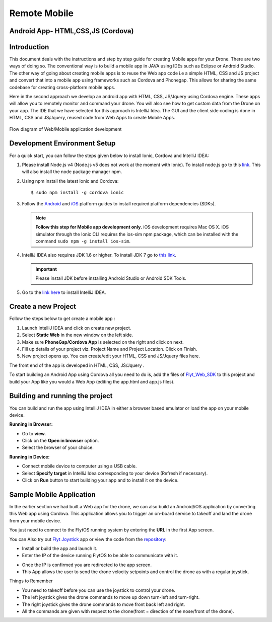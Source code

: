 .. _write_remote_mobile:

Remote Mobile
===============


Android App- HTML,CSS,JS (Cordova)
----------------------------------


Introduction
--------------

This document deals with the instructions and step by step guide for creating Mobile apps for your Drone. There are two ways of doing so. The conventional way is to build a mobile app in JAVA using IDEs such as Eclipse or Android Studio. The other way of going about creating mobile apps is to reuse the Web app code i.e a simple HTML, CSS and JS project and convert that into a mobile app using frameworks such as Cordova and Phonegap. This allows for sharing the same codebase for creating cross-platform mobile apps.


Here in the second approach we develop an android app with HTML, CSS, JS/Jquery using Cordova engine. These apps will allow you to remotely monitor and command your drone. You will also see how to get custom data from the Drone on your app. The IDE that we have selected for this approach is IntelliJ Idea. The GUI and the client side coding is done in HTML, CSS and JS/Jquery, reused code from Web Apps to create Mobile Apps.


.. figure:: /_static/Images/Web_mobile_blockdiagram.png
	:align: center
	
	 
	Flow diagram of Web/Mobile application development

  



Development Environment Setup
------------------------------

For a quick start, you can follow the steps given below to install Ionic, Cordova and IntelliJ IDEA:


#. Please install Node.js v4 (Node.js v5 does not work at the moment with Ionic). To install node.js go to this `link`_. This will also install the node package manager npm.
   

#. Using npm install the latest Ionic and Cordova::

   $ sudo npm install -g cordova ionic


#. Follow the `Android`_ and `iOS`_ platform guides to install required platform dependencies (SDKs).
   
   .. note:: **Follow this step for Mobile app development only.** iOS development requires Mac OS X. iOS simulator through the Ionic CLI requires the ios-sim npm package, which can be installed with the command ``sudo npm -g install ios-sim``.
   
   


#. IntelliJ IDEA also requires JDK 1.6 or higher. To install JDK 7 go to `this link`_. 
   

   .. important:: Please install JDK before installing Android Studio or Android SDK Tools. 
   

#. Go to the `link here`_ to install IntelliJ IDEA.

Create a new Project
--------------------


Follow the steps below to get create a mobile app : 

#. Launch IntelliJ IDEA and click on create new project.
#. Select **Static Web** in the new window on the left side.
#. Make sure **PhoneGap/Cordova App** is selected on the right and click on next.
#. Fill up details of your project viz. Project Name and Project Location. Click on Finish.
#. New project opens up. You can create/edit your HTML, CSS and JS/Jquery files here.


The front end of the app is developed in HTML, CSS, JS/Jquery .


To start building an Android App using Cordova all you need to do is, add the files of `Flyt_Web_SDK`_ to this project and build your App like you would a Web App (editing the app.html and app.js files).


Building and running the project
---------------------------------



You can build and run the app using IntelliJ IDEA in either a browser based emulator or load the app on your mobile device.

**Running in Browser:**

- Go to **view**.
- Click on the **Open in browser** option.
- Select the browser of your choice.
  

**Running in Device:**

- Connect mobile device to computer using a USB cable.
- Select **Specify target** in IntelliJ Idea corresponding to your device (Refresh if necessary).
- Click on **Run** button to start building your app and to install it on the device.


Sample Mobile Application
--------------------------


In the earlier section we had built a Web app for the drone, we can also build an Android/iOS application by converting this Web app using Cordova. This application allows you to trigger an on-board service to takeoff and land the drone from your mobile device.


You just need to connect to the FlytOS running system by entering the **URL** in the first App screen.




.. image:: /_static/Images/mobile-sample-app-url.png
  :align: center

.. image:: /_static/Images/mobile-app-sample.png
  :align: center
        

You can Also try out `Flyt Joystick`_ app or view the code from the `repository`_:

- Install or build the app and launch it.
- Enter the IP of the device running FlytOS to be able to communicate with it.

.. image:: /_static/Images/app-login-screen.png
  :align: center 

- Once the IP is confirmed you are redirected to the app screen.
- This App allows the user to send the drone velocity setpoints and control the drone as with a regular joystick.

Things to Remember

- You need to takeoff before you can use the joystick to control your drone.
- The left joystick gives the drone commands to move up down turn-left and turn-right.
- The right joystick gives the drone commands to move front back left and right.
- All the commands are given with respect to the drone(front = direction of the nose/front of the drone).


.. image:: /_static/Images/app-screen.png
  :align: center




.. Android App - Java (Android-Studio)
.. ===================================


.. Flyt - Android SDK
.. ------------------

.. a. Here you are required to download the Flyt-Android-SDK based on Android Studio by signing up `here <http://flytbase.com/flytos#flytsdk>`_ and build your app using it.
.. b. You will recieve the download links by mail, once you sign up.
.. c. The SDK has all the required libraries for making REST calls and a websocket connection to FlytPOD already integrated in it.
.. d. The mainActivity in it shows a sample of how a REST call and a WebSocket call is to be made.
.. e. Sample REST call to fetch namespace of the flytpod
   
..    .. code-block:: java
   
..        private class NamespaceRequest extends AsyncTask<Void, Void, String> {
..           @Override
..           protected String doInBackground(Void... params) {
..               try {
..                   //Rest url
..                   final String url = "http://"+IP+"/ros/get_global_namespace";
..                   //params in json
..                   String requestJson = "{}";
..                   //headers
..                   HttpHeaders headers = new HttpHeaders();
..                   headers.setContentType(MediaType.APPLICATION_JSON);

..                   HttpEntity<String> entity = new HttpEntity<String>(requestJson,headers);
..                   //restTemplate object initialise for rest call
..                   RestTemplate restTemplate = new RestTemplate();
..                   restTemplate.getMessageConverters().add(new StringHttpMessageConverter());
..                   // make the rest call and recieve the response in "response"
..                   String response = restTemplate.postForObject(url,entity, String.class);

..                   return response;
..               } catch (Exception  e) {
..                   Log.e("MainActivity", e.getMessage(), e);
..               }

..               return null;
..           }
..           //function called after a successful rest call
..           @Override
..           protected void onPostExecute(String response) {
..               if (response!="") {

..                   try {
..                       //initialise a JSON object with the response string
..                       JSONObject resp = new JSONObject(response);
..                       //extract the required field from the JSON object
..                       namespace=resp.getJSONObject("param_info").getString("param_value");
..                   } catch (JSONException  | NullPointerException e) {
..               }
..           }
..       }
    
.. f. Sample websocket call to view roll pitch yaw of FlytPOD.
   
..    .. code-block:: java
   
..        IP=editTextIP.getText().toString();
..        //Initialise a ros object with websocket url
..        ros=new Ros("ws://"+IP+"/websocket");
..        ros.connect();

       
..    .. note:: The Ros object initialisation is done only once every time the app is run unless you are planning tp connect to multiple FlytPODs.
        
        


..    .. code-block:: java
        
..        //the namespace(unique for every FlytPOD) fetched from the rest call is used to subscribe to a web socket topic
..        //the syntax Topic(<ros>, <topic>, <type>, <throttle rate>optional)
..        topic=new Topic(ros,"/"+namespace+"/mavros/imu/data_euler" , "geometry_msgs/TwistStamped",200);
..        topic.subscribe(new CallbackRos(){
..              //callback method- what to do when messages recieved.
..              @Override
..              public void handleMessage(JSONObject message){
..                   try {
..                       updateRoll(message.getJSONObject("twist").getJSONObject("linear").getDouble("x"));
..                       updatePitch(message.getJSONObject("twist").getJSONObject("linear").getDouble("y"));
..                       updateYaw(message.getJSONObject("twist").getJSONObject("linear").getDouble("z"));


..                   }catch(JSONException e){}
..              }
..        });  


.. Flyt Sample Apps
.. ----------------


.. 1. Flyt Sample App 1 - REST
.. ^^^^^^^^^^^^^^^^^^^^^^^^^^^

.. * This sample app shows how to make REST calls. 
.. * To try this app you can download the apk from `here <https://s3-us-west-2.amazonaws.com/flytos/SampleAndroidApk/FLYT-Sample-App1-Rest.apk>`_ or download the source code from `here <https://github.com/flytbase/flytsamples/tree/master/AndroidApps/Java-Apps/SampleApp1-REST>`_.
  
..   .. image:: /_static/Images/flytAndroidSample1.png
..   				:height: 500px
..   				:width: 300px
..   				:align: center

 
.. 2. Flyt Sample App 2 - Socket
.. ^^^^^^^^^^^^^^^^^^^^^^^^^^^^^

.. * This sample app shows how to make WebSocket subscription for live streaming of data. 
.. * To try this app you can download the apk from `here <https://s3-us-west-2.amazonaws.com/flytos/SampleAndroidApk/FLYT-Sample-App2-Socket.apk>`_ or download the source code from `here <https://github.com/flytbase/flytsamples/tree/master/AndroidApps/Java-Apps/SampleApp2-Socket>`_.
  
..   .. image:: /_static/Images/flytAndroidSample3.png
..   				:height: 500px
..   				:width: 300px
..   				:align: center
  

.. 3. Flyt Sample App 3 - Joystick
.. ^^^^^^^^^^^^^^^^^^^^^^^^^^^^^^^

.. * This is a sample Joystick app to control the FlytPOD. 
.. * To try this app you can download the apk from `here <https://s3-us-west-2.amazonaws.com/flytos/SampleAndroidApk/FLYT-Sample-App3-Joystick.apk>`_ or download the source code from `here <https://github.com/flytbase/flytsamples/tree/master/AndroidApps/Java-Apps/SampleApp3-Joystick>`_.
  
..   .. image:: /_static/Images/flytAndroidSample2.png
..   				:height: 300px
..   				:width: 500px
..   				:align: center
  				




.. _Ionic components: http://ionicframework.com/docs/components/
.. _Flyt_Web_SDK: https://minhaskamal.github.io/DownGit/#/home?url=https://github.com/flytbase/flytsamples/tree/master/WebApps/Flyt_Web_SDK
.. _repository: https://github.com/flytbase/flytsamples/tree/master/AndroidApps/HTML-JS-Apps
.. _Flyt Joystick: https://flyt.blob.core.windows.net/flytos/downloads/apk/Flyt-Joystick.apk
.. _Flyt Follow me: https://flyt.blob.core.windows.net/flytos/downloads/apk/Flyt-FollowMe.apk
.. _Flyt GPS: https://flyt.blob.core.windows.net/flytos/downloads/apk/Flyt-GPS.apk


.. _getting started: http://ionicframework.com/getting-started

.. _here: https://cordova.apache.org/docs/en/latest/guide/overview/

.. _click here: https://www.jetbrains.com/idea/

.. _link: https://nodejs.org/en/download/

.. _this link: https://www.digitalocean.com/community/tutorials/how-to-install-java-on-ubuntu-with-apt-get 

.. _link here: https://www.jetbrains.com/idea/download

.. _Ionic components: http://ionicframework.com/docs/components/

.. _GitHub repository: https://github.com/navstik/flytsamples

.. _Android: http://cordova.apache.org/docs/en/5.1.1/guide/platforms/android/index.html

.. _ios: http://cordova.apache.org/docs/en/5.1.1/guide/platforms/ios/index.html
